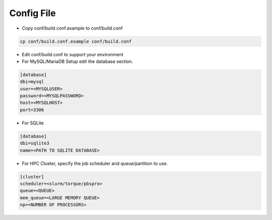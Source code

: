 ===========
Config File
===========

* Copy conf/build.conf.example to conf/build.conf

.. code-block:: bash

   cp conf/build.conf.example conf/build.conf

* Edit conf/build.conf to support your environment

* For MySQL/MariaDB Setup edit the database section.

.. code-block:: bash

   [database]
   dbi=mysql
   user=<MYSQLUSER>
   password=<MYSQLPASSWORD>
   host=<MYSQLHOST>
   port=3306

* For SQLite
  
.. code-block:: bash

   [database]
   dbi=sqlite3
   name=<PATH TO SQLITE DATABASE>

 
* For HPC Cluster, specify the job scheduler and queue/partition to use.

.. code-block:: bash

   [cluster]
   scheduler=<slurm/torque/pbspro>
   queue=<QUEUE>
   mem_queue=<LARGE MEMORY QUEUE>
   np=<NUMBER OF PROCESSORS>



